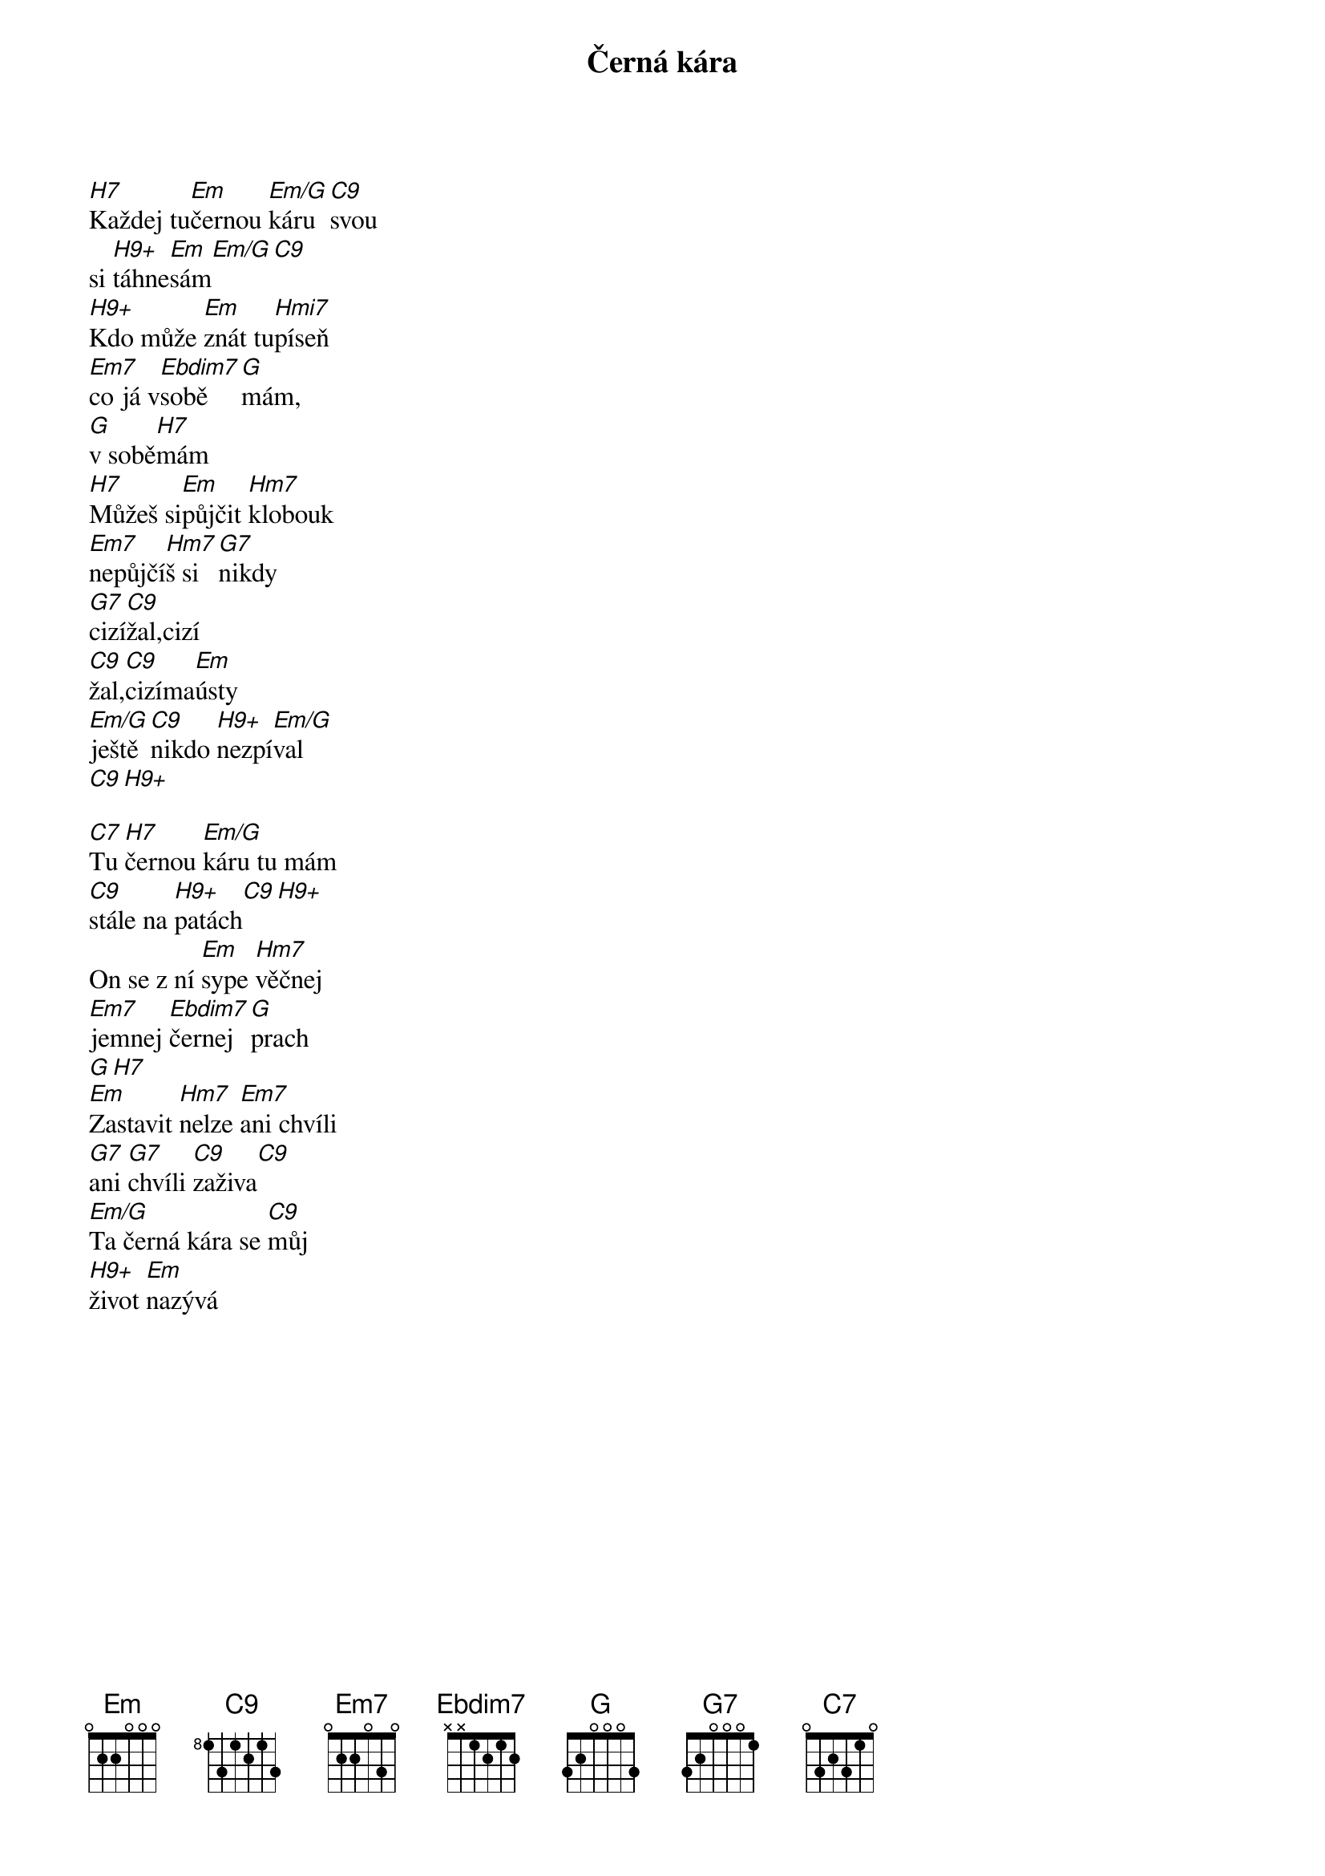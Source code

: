 {title:Černá kára}
{artist:Josef Kainar}
{time: 4/4}
{tempo: 120}
## my extensions
{columns: 3}


{start_of_verse}
[H7]Každej tu[Em]černou [Em/G]káru[C9]svou
si [H9+]táhne[Em]sám[Em/G][C9]
[H9+]Kdo může [Em]znát tu[Hmi7]píseň
[Em7]co já v[Ebdim7]sobě [G]mám, 
[G]v sobě[H7]mám
[H7]Můžeš si[Em]půjčit [Hm7]klobouk
[Em7]nepůjčí[Hm7]š si[G7]nikdy
[G7]cizí[C9]žal,[]cizí 
[C9]žal,[C9]cizíma[Em]ústy
[Em/G]ještě[C9]nikdo [H9+]nezpí[Em/G]val
[C9][H9+]
{end_of_verse}

{start_of_verse}
[C7]Tu [H7]černou [Em/G]káru tu mám
[C9]stále na [H9+]patách[C9][H9+]
On se z ní [Em]sype [Hm7]věčnej
[Em7]jemnej [Ebdim7]černej [G]prach
[G][H7][]
[Em]Zastavit [Hm7]nelze [Em7]ani chvíli
[G7]ani [G7]chvíli [C9]zaživa[C9]
[Em/G]Ta černá kára se [C9]můj 
[H9+]život [Em]nazývá
{end_of_verse}

{new_page}

{start_of_verse}
[C7]Trochu [H7]tý [Em/G]lásky dej mi
[C9]věrný [H9+]srdce mý
[Em/G][C9][H9+]
[Em]Věčně tu káru [Hm7]táhnout
[Em]to je [Ebdim7]šílený[G][H7]
[Em]Sevři mě [Hm7]jemně 
[Em7]ty seš [Hm7]jediný
[G]co na tý cestě [C9]mám
[Em/G]Ať jako blues
tě na svých ústech vyzpívám
{end_of_verse}

{start_of_verse}
[C7][H7][Em][Em][C7][H7]
[C7][H7][C7][H7][Em]
{end_of_verse}


